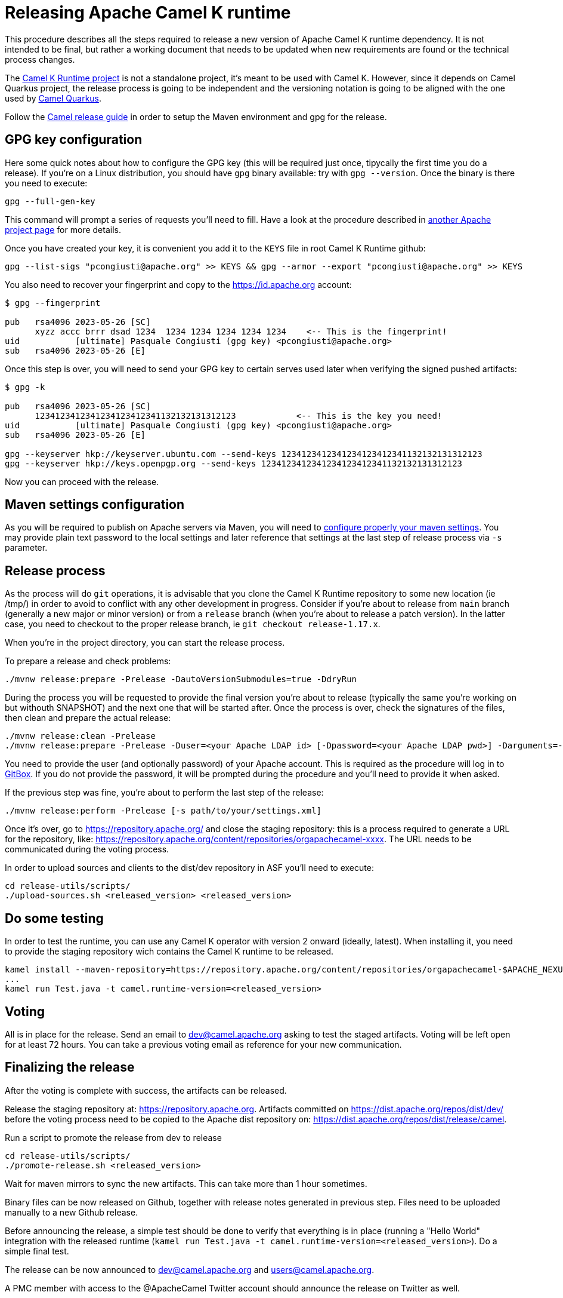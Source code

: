 = Releasing Apache Camel K runtime

This procedure describes all the steps required to release a new version of Apache Camel K runtime dependency.
It is not intended to be final, but rather a working document that needs to be updated when new requirements are found or
the technical process changes.


The https://github.com/apache/camel-k-runtime[Camel K Runtime project] is not a standalone project, it's meant to be used with Camel K. However, since it depends on Camel Quarkus project, the release process is going to be independent and the versioning notation is going to be aligned with the one used by https://github.com/apache/camel-quarkus[Camel Quarkus].

Follow the https://github.com/apache/camel/blob/main/docs/user-manual/modules/ROOT/pages/release-guide.adoc[Camel release guide] in order to setup the Maven environment and gpg for the release.

== GPG key configuration

Here some quick notes about how to configure the GPG key (this will be required just once, tipycally the first time you do a release). If you're on a Linux distribution, you should have `gpg` binary available: try with `gpg --version`. Once the binary is there you need to execute:

```
gpg --full-gen-key
```

This command will prompt a series of requests you'll need to fill. Have a look at the procedure described in https://cwiki.apache.org/confluence/display/PEGASUS/Configure+GPG+key[another Apache project page] for more details.

Once you have created your key, it is convenient you add it to the `KEYS` file in root Camel K Runtime github:

```
gpg --list-sigs "pcongiusti@apache.org" >> KEYS && gpg --armor --export "pcongiusti@apache.org" >> KEYS
```

You also need to recover your fingerprint and copy to the https://id.apache.org account:

```
$ gpg --fingerprint

pub   rsa4096 2023-05-26 [SC]
      xyzz accc brrr dsad 1234  1234 1234 1234 1234 1234    <-- This is the fingerprint!
uid           [ultimate] Pasquale Congiusti (gpg key) <pcongiusti@apache.org>
sub   rsa4096 2023-05-26 [E]
```

Once this step is over, you will need to send your GPG key to certain serves used later when verifying the signed pushed artifacts:

```
$ gpg -k

pub   rsa4096 2023-05-26 [SC]
      1234123412341234123412341132132131312123            <-- This is the key you need!
uid           [ultimate] Pasquale Congiusti (gpg key) <pcongiusti@apache.org>
sub   rsa4096 2023-05-26 [E]

gpg --keyserver hkp://keyserver.ubuntu.com --send-keys 1234123412341234123412341132132131312123
gpg --keyserver hkp://keys.openpgp.org --send-keys 1234123412341234123412341132132131312123
```

Now you can proceed with the release.

== Maven settings configuration

As you will be required to publish on Apache servers via Maven, you will need to https://infra.apache.org/publishing-maven-artifacts.html[configure properly your maven settings]. You may provide plain text password to the local settings and later reference that settings at the last step of release process via `-s` parameter.

== Release process

As the process will do `git` operations, it is advisable that you clone the Camel K Runtime repository to some new location (ie /tmp/) in order to avoid to conflict with any other development in progress. Consider if you're about to release from `main` branch (generally a new major or minor version) or from a `release` branch (when you're about to release a patch version). In the latter case, you need to checkout to the proper release branch, ie `git checkout release-1.17.x`.

When you're in the project directory, you can start the release process.

To prepare a release and check problems:
```
./mvnw release:prepare -Prelease -DautoVersionSubmodules=true -DdryRun
```

During the process you will be requested to provide the final version you're about to release (typically the same you're working on but withouth SNAPSHOT) and the next one that will be started after. Once the process is over, check the signatures of the files, then clean and prepare the actual release:

```
./mvnw release:clean -Prelease
./mvnw release:prepare -Prelease -Duser=<your Apache LDAP id> [-Dpassword=<your Apache LDAP pwd>] -Darguments=-DskipTests -DautoVersionSubmodules=true
```

You need to provide the user (and optionally password) of your Apache account. This is required as the procedure will log in to https://gitbox.apache.org[GitBox]. If you do not provide the password, it will be prompted during the procedure and you'll need to provide it when asked.

If the previous step was fine, you're about to perform the last step of the release:

```
./mvnw release:perform -Prelease [-s path/to/your/settings.xml]
```

Once it's over, go to https://repository.apache.org/ and close the staging repository: this is a process required to generate a URL for the repository, like: https://repository.apache.org/content/repositories/orgapachecamel-xxxx. The URL needs to be communicated during the voting process.

In order to upload sources and clients to the dist/dev repository in ASF you'll need to execute:

```
cd release-utils/scripts/
./upload-sources.sh <released_version> <released_version>
```

[[testing]]
== Do some testing

In order to test the runtime, you can use any Camel K operator with version 2 onward (ideally, latest). When installing it, you need to provide the staging repository wich contains the Camel K runtime to be released.

```
kamel install --maven-repository=https://repository.apache.org/content/repositories/orgapachecamel-$APACHE_NEXUS_RUNTIME_REPO_ID
...
kamel run Test.java -t camel.runtime-version=<released_version>
```

[[voting]]
== Voting

All is in place for the release. Send an email to dev@camel.apache.org asking to test the staged artifacts. Voting will be left open for at least 72 hours. You can take a previous voting email as reference for your new communication.

[[finalizing]]
== Finalizing the release

After the voting is complete with success, the artifacts can be released.

Release the staging repository at: https://repository.apache.org.
Artifacts committed on https://dist.apache.org/repos/dist/dev/ before the voting process need to be copied to the
Apache dist repository on: https://dist.apache.org/repos/dist/release/camel.

Run a script to promote the release from dev to release

```
cd release-utils/scripts/
./promote-release.sh <released_version>
```

Wait for maven mirrors to sync the new artifacts. This can take more than 1 hour sometimes.

Binary files can be now released on Github, together with release notes generated in previous step.
Files need to be uploaded manually to a new Github release.

Before announcing the release, a simple test should be done to verify that everything is in place (running a "Hello World" integration
with the released runtime (`kamel run Test.java -t camel.runtime-version=<released_version>`).
Do a simple final test.

The release can be now announced to dev@camel.apache.org and users@camel.apache.org.

A PMC member with access to the @ApacheCamel Twitter account should announce the release on Twitter as well.

[[post-release-process]]
== Post release process

If you've released a major or a minor version, you may want to create a new `release-<major>.<minor>.x` branch that will be used for patch development. Accordingly, you can bump the version on `main` branch. This has to be aligned to the next Camel Quarkus version you're willing to support for Camel K Runtime:
```
./script/bump.sh --camel-quarkus 2.16.0
# you need to git commit & push afterwards
```
The project has an automatic action (`./script/sync_cq.sh`) running every night by Github Actions which is in charge to align the set of dependencies required by Camel Quarkus, according to the release.